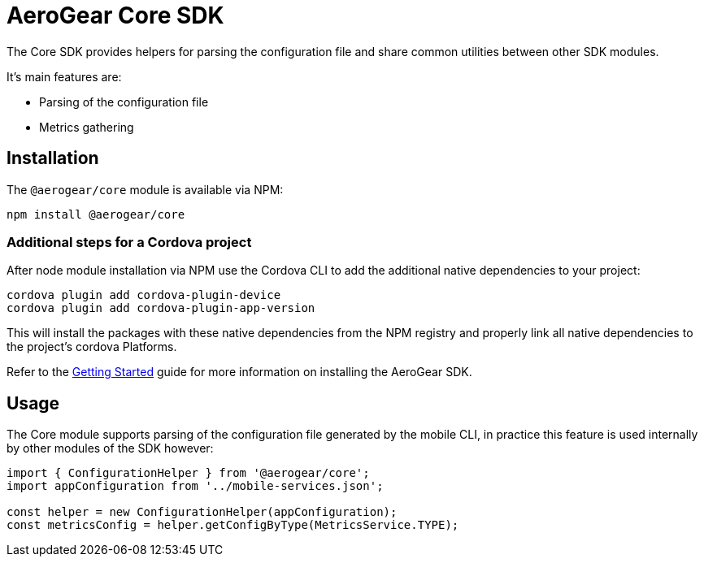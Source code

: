 = AeroGear Core SDK

The Core SDK provides helpers for parsing the configuration file and share common utilities between other SDK modules.

It's main features are:

* Parsing of the configuration file
* Metrics gathering

== Installation

The `@aerogear/core` module is available via NPM:

----
npm install @aerogear/core
----

=== Additional steps for a Cordova project

After node module installation via NPM use the Cordova CLI to add the additional native dependencies to your project:

----
cordova plugin add cordova-plugin-device
cordova plugin add cordova-plugin-app-version
----

This will install the packages with these native dependencies from the NPM registry and properly link all native dependencies to the project's cordova Platforms.

Refer to the link:./getting-started[Getting Started] guide for more information on installing the AeroGear SDK.

== Usage

The Core module supports parsing of the configuration file generated by the mobile CLI, in practice this feature is used internally by other modules of the SDK however:

[source, javascript]
----
import { ConfigurationHelper } from '@aerogear/core';
import appConfiguration from '../mobile-services.json';

const helper = new ConfigurationHelper(appConfiguration);
const metricsConfig = helper.getConfigByType(MetricsService.TYPE);
----

